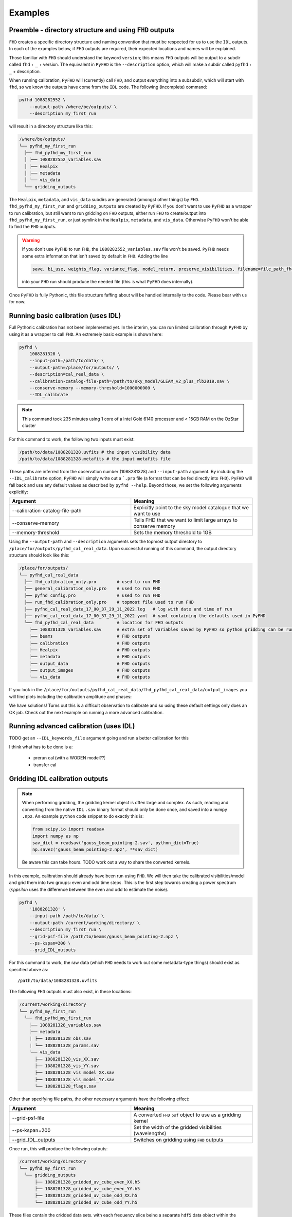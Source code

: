 Examples
===========

Preamble - directory structure and using ``FHD`` outputs
----------------------------------------------------------

``FHD`` creates a specific directory structure and naming convention that must be respected for us to use the ``IDL`` outputs. In each of the examples below, if ``FHD`` outputs are required, their expected locations and names will be explained.

Those familiar with ``FHD`` should understand the keyword ``version``; this means ``FHD`` outputs will be output to a subdir called ``fhd`` + ``_`` + version. The equivalent in ``PyFHD`` is the ``--description`` option, which will make a subdir called ``pyfhd`` + ``_`` + description.

When running calibration, ``PyFHD`` will (currently) call ``FHD``, and output everything into a subsubdir, which will start with ``fhd``, so we know the outputs have come from the ``IDL`` code. The following (incomplete) command:

.. code-block:: bash

    pyfhd 1088282552 \
        --output-path /where/be/outputs/ \
        --description my_first_run

will result in a directory structure like this:

.. code-block:: bash

    /where/be/outputs/
    └── pyfhd_my_first_run
      ├── fhd_pyfhd_my_first_run
      │ ├── 1088282552_variables.sav
      │ ├── Healpix
      │ ├── metadata
      │ └── vis_data
      └── gridding_outputs

The ``Healpix``, ``metadata``, and ``vis_data`` subdirs are generated (amongst other things) by ``FHD``. ``fhd_pyfhd_my_first_run`` and ``gridding_outputs`` are created by ``PyFHD``. If you don't want to use ``PyFHD`` as a wrapper to run calibration, but still want to run gridding on ``FHD`` outputs, either run ``FHD`` to create/output into ``fhd_pyfhd_my_first_run``, or just symlink in the ``Healpix``, ``metadata``, and ``vis_data``. Otherwise ``PyFHD`` won't be able to find the ``FHD`` outputs.

.. warning::
    
    If you don't use ``PyFHD`` to run ``FHD``, the ``1088282552_variables.sav`` file won't be saved. ``PyFHD`` needs some extra information that isn't saved by default in ``FHD``. Adding the line 

    .. code-block:: idl

        save, bi_use, weights_flag, variance_flag, model_return, preserve_visibilities, filename=file_path_fhd + '_variables.sav'

    into your ``FHD`` run should produce the needed file (this is what ``PyFHD`` does internally).

Once ``PyFHD`` is fully Pythonic, this file structure faffing about will be handled internally to the code. Please bear with us for now.

Running basic calibration (uses IDL)
-------------------------------------------
Full Pythonic calibration has not been implemented yet. In the interim, you can run limited calibration through ``PyFHD`` by using it as a wrapper to call ``FHD``. An extremely basic example is shown here:

.. code-block:: bash

    pyfhd \
        1088281328 \
        --input-path=/path/to/data/ \
        --output-path=/place/for/outputs/ \
        --description=cal_real_data \
        --calibration-catalog-file-path=/path/to/sky_model/GLEAM_v2_plus_rlb2019.sav \
        --conserve-memory --memory-threshold=1000000000 \
        --IDL_calibrate

.. note:: This command took 235 minutes using 1 core of a Intel Gold 6140 processor and < 15GB RAM on the OzStar cluster

For this command to work, the following two inputs must exist:

.. code-block:: bash

  /path/to/data/1088281328.uvfits # the input visibility data
  /path/to/data/1088281328.metafits # the input metafits file

These paths are inferred from the observation number (1088281328) and ``--input-path`` argument. By including the ``--IDL_calibrate`` option, ``PyFHD`` will simply write out a ```.pro`` file (a format that can be fed directly into ``FHD``). ``PyFHD`` will fall back and use any default values as described by ``pyfhd --help``. Beyond those, we set the following arguments explicitly:

.. list-table::
   :widths: 25 25
   :header-rows: 1

   * - Argument
     - Meaning
   * - -\-calibration-catalog-file-path
     - Explicitly point to the sky model catalogue that we want to use
   * - -\-conserve-memory
     - Tells FHD that we want to limit large arrays to conserve memory
   * - -\-memory-threshold
     - Sets the memory threshold to 1GB


Using the ``--output-path`` and ``--description`` arguments sets the topmost output directory to ``/place/for/outputs/pyfhd_cal_real_data``. Upon successful running of this command, the output directory structure should look like this:

.. code-block:: bash

    /place/for/outputs/
    └── pyfhd_cal_real_data
      ├── fhd_calibration_only.pro        # used to run FHD
      ├── general_calibration_only.pro    # used to run FHD
      ├── pyfhd_config.pro                # used to run FHD
      ├── run_fhd_calibration_only.pro    # topmost file used to run FHD
      ├── pyfhd_cal_real_data_17_00_37_29_11_2022.log   # log with date and time of run
      ├── pyfhd_cal_real_data_17_00_37_29_11_2022.yaml  # yaml containing the defaults used in PyFHD
      └── fhd_pyfhd_cal_real_data         # location for FHD outputs
        ├── 1088281328_variables.sav      # extra set of variables saved by PyFHD so python gridding can be run on these FHD outputs
        ├── beams                         # FHD outputs
        ├── calibration                   # FHD outputs
        ├── Healpix                       # FHD outputs
        ├── metadata                      # FHD outputs
        ├── output_data                   # FHD outputs
        ├── output_images                 # FHD outputs
        └── vis_data                      # FHD outputs

If you look in the ``/place/for/outputs/pyfhd_cal_real_data/fhd_pyfhd_cal_real_data/output_images`` you will find plots including the calibration amplitude and phases:

.. image:: 1088281328_cal_amp.png
  :width: 600px

.. image:: 1088281328_cal_phase.png
  :width: 600px

We have solutions! Turns out this is a difficult observation to calibrate and so using these default settings only does an OK job. Check out the next example on running a more advanced calibration.


Running advanced calibration (uses IDL)
-------------------------------------------
TODO get an ``--IDL_keywords_file`` argument going and run a better calibration for this 

I think what has to be done is a:

   - prerun cal (with a WODEN model??)
   - transfer cal

Gridding IDL calibration outputs
-------------------------------------------

.. note::

   When performing gridding, the gridding kernel object is often large and complex. As such, reading and converting from the native ``IDL`` ``.sav`` binary format should only be done once, and saved into a numpy ``.npz``. An example ``python`` code snippet to do exactly this is:

   .. code-block:: python

      from scipy.io import readsav
      import numpy as np
      sav_dict = readsav('gauss_beam_pointing-2.sav', python_dict=True)
      np.savez('gauss_beam_pointing-2.npz', **sav_dict)

   Be aware this can take hours. TODO work out a way to share the converted kernels.
   

In this example, calibration should already have been run using ``FHD``. We will then take the calibrated visibilities/model and grid them into two groups: even and odd time steps. This is the first step towards creating a power spectrum (:math:`\varepsilon`\ *ppsilon* uses the difference between the even and odd to estimate the noise).

.. code-block:: bash

   pyfhd \
       '1088281328' \
       --input-path /path/to/data/ \
       --output-path /current/working/directory/ \
       --description my_first_run \
       --grid-psf-file /path/to/beams/gauss_beam_pointing-2.npz \
       --ps-kspan=200 \
       --grid_IDL_outputs

For this command to work, the raw data (which ``FHD`` needs to work out some metadata-type things) should exist as specified above as::

    /path/to/data/1088281328.uvfits

The following ``FHD`` outputs must also exist, in these locations:

.. code-block:: bash

    /current/working/directory
    └── pyfhd_my_first_run
      └── fhd_pyfhd_my_first_run
        ├── 1088281328_variables.sav
        ├── metadata
        | ├── 1088281328_obs.sav
        | └── 1088281328_params.sav
        └── vis_data
          ├── 1088281328_vis_XX.sav
          ├── 1088281328_vis_YY.sav
          ├── 1088281328_vis_model_XX.sav
          ├── 1088281328_vis_model_YY.sav
          └── 1088281328_flags.sav 

Other than specifying file paths, the other necessary arguments have the following effect:

.. list-table::
   :widths: 25 25
   :header-rows: 1

   * - Argument
     - Meaning
   * - -\-grid-psf-file
     - A converted ``FHD`` ``psf`` object to use as a gridding kernel
   * - -\-ps-kspan=200
     - Set the width of the gridded visibilities (wavelengths)
   * - -\-grid_IDL_outputs
     - Switches on gridding using ``FHD`` outputs

Once run, this will produce the following outputs:

.. code-block:: bash

   /current/working/directory
   └── pyfhd_my_first_run
     └── gridding_outputs
         ├── 1088281328_gridded_uv_cube_even_XX.h5
         ├── 1088281328_gridded_uv_cube_even_YY.h5
         ├── 1088281328_gridded_uv_cube_odd_XX.h5
         └── 1088281328_gridded_uv_cube_odd_YY.h5

These files contain the gridded data sets, with each frequency slice being a separate ``hdf5`` data object within the relevant file.

Image gridded outputs and project to Healpix (uses IDL)
----------------------------------------------------------
Assuming we have run ``PyFHD`` to grid some visibilities (as detailed in `Gridding IDL calibration outputs`_ above), in this example we will use ``FHD`` to image and project them to Healpix. These outputs can then be input into :math:`\varepsilon`\ *ppsilon*. The example command is:

.. code-block:: bash

   pyfhd \
       '1088281328' \
       --input-path /path/to/data/ \
       --output-path /current/working/directory/ \
       --description my_first_run \
       --grid-psf-file /path/to/beams/gauss_beams_pointing-2.sav \
       --ps-kspan=200 \
       --IDL_healpix_gridded_outputs

Note that unlike in the `Gridding IDL calibration outputs`_ example, this time we point ``--grid-psf-file`` towards an ``IDL`` save file. This is because ``FHD`` needs to access the ``psf`` object within, and ``IDL`` cannot read the ``numpy`` format. This command will write a number of ``.pro`` files to launch ``FHD``, with a small amount of extra code to read in the gridded ``hdf5`` files. For those interested, the template is in ``PyFHD/PyFHD/templates/vis_model_freq_split_read_python.pro``.

Once this code is run, the following outputs are created:

.. code-block:: bash

   /current/working/directory
   └── fhd_pyfhd_my_first_run
     └── Healpix
         ├── 1088281328_even_cubeXX.sav
         ├── 1088281328_even_cubeYY.sav
         ├── 1088281328_odd_cubeXX.sav
         └── 1088281328_odd_cubeYY.sav

Both grid and image/project to Healpix
----------------------------------------
It is straight forward to run the gridding and imaging/healpix projection (detailed in examples `Gridding IDL calibration outputs`_ and `Image gridded outputs and project to Healpix (uses IDL)`_ above) in a single command:

.. code-block:: bash

   pyfhd \
       '1088281328' \
       --input-path /path/to/data/ \
       --output-path /current/working/directory/ \
       --description my_first_run \
       --grid-psf-file /path/to/beams/gauss_beam_pointing-2.npz \
                       /path/to/beams/gauss_beams_pointing-2.sav \
       --ps-kspan=200 \
       --grid_IDL_outputs \
       --IDL_healpix_gridded_outputs

The important thing to note is that we supply both the ``.npz`` and ``.sav`` format beams to the ``--grid-psf-file``, which keeps both ``Python`` and ``IDL`` happy.